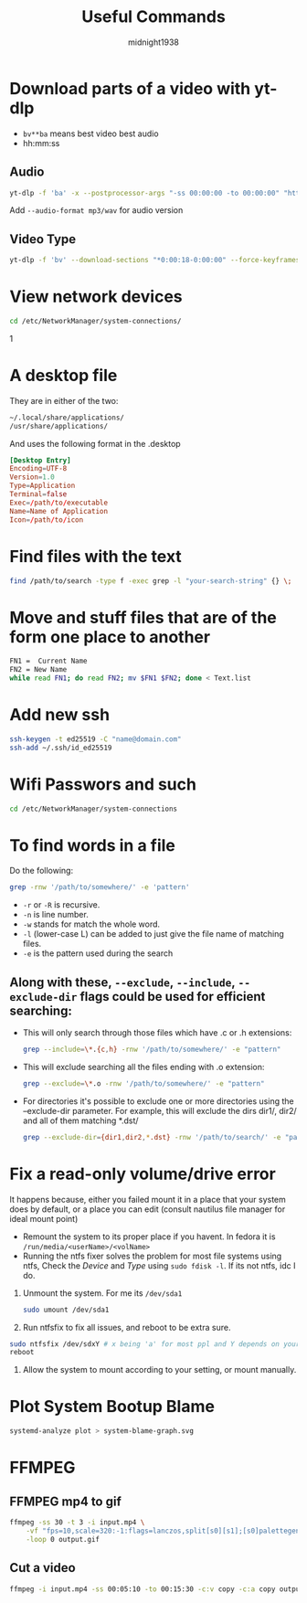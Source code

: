 #+title: Useful Commands
#+author: midnight1938

* Download parts of a video with yt-dlp
- ~bv**ba~ means best video best audio
- hh:mm:ss
** Audio
#+begin_src bash
yt-dlp -f 'ba' -x --postprocessor-args "-ss 00:00:00 -to 00:00:00" "https://youtu.be"
#+end_src
Add ~--audio-format mp3/wav~ for audio version
** Video Type
#+begin_src bash
yt-dlp -f 'bv' --download-sections "*0:00:18-0:00:00" --force-keyframes-at-cuts "https://youtu.be"
#+end_src

* View network devices
#+begin_src bash
cd /etc/NetworkManager/system-connections/
#+end_src1

* A desktop file
They are in either of the two:
#+begin_src bash
~/.local/share/applications/
/usr/share/applications/
#+end_src
And uses the following format in the .desktop
#+begin_src conf
[Desktop Entry]
Encoding=UTF-8
Version=1.0
Type=Application
Terminal=false
Exec=/path/to/executable
Name=Name of Application
Icon=/path/to/icon
#+end_src
* Find files with the text
#+begin_src bash
find /path/to/search -type f -exec grep -l "your-search-string" {} \;
#+end_src

* Move and stuff files that are of the form one place to another
#+begin_src bash
FN1 =  Current Name
FN2 = New Name
while read FN1; do read FN2; mv $FN1 $FN2; done < Text.list
#+end_src

* Add new ssh
#+begin_src bash
ssh-keygen -t ed25519 -C "name@domain.com"
ssh-add ~/.ssh/id_ed25519
#+end_src

* Wifi Passwors and such
#+begin_src bash
cd /etc/NetworkManager/system-connections
#+end_src
* To find words in a file
Do the following:
#+begin_src bash
grep -rnw '/path/to/somewhere/' -e 'pattern'
#+end_src
- ~-r~ or ~-R~ is recursive.
- ~-n~ is line number.
- ~-w~ stands for match the whole word.
- ~-l~ (lower-case L) can be added to just give the file name of matching files.
- ~-e~ is the pattern used during the search

** Along with these, ~--exclude~, ~--include~, ~--exclude-dir~ flags could be used for efficient searching:

- This will only search through those files which have .c or .h extensions:
  #+begin_src bash
  grep --include=\*.{c,h} -rnw '/path/to/somewhere/' -e "pattern"
  #+end_src
- This will exclude searching all the files ending with .o extension:
  #+begin_src bash
  grep --exclude=\*.o -rnw '/path/to/somewhere/' -e "pattern"
  #+end_src

- For directories it's possible to exclude one or more directories using the --exclude-dir parameter.
  For example, this will exclude the dirs dir1/, dir2/ and all of them matching *.dst/
  #+begin_src bash
  grep --exclude-dir={dir1,dir2,*.dst} -rnw '/path/to/search/' -e "pattern"
  #+end_src
* Fix a read-only volume/drive error
It happens because, either you failed mount it in a place that your system does by default, or a place you can edit (consult nautilus file manager for ideal mount point)
+ Remount the system to its proper place if you havent. In fedora it is ~/run/media/<userName>/<volName>~
+ Running the ntfs fixer solves the problem for most file systems using ntfs,
  Check the /Device/ and /Type/ using ~sudo fdisk -l~. If its not ntfs, idc I do.

1. Unmount the system. For me its ~/dev/sda1~
   #+begin_src bash
sudo umount /dev/sda1
   #+end_src
2. Run ntfsfix to fix all issues, and reboot to be extra sure.
#+begin_src bash
sudo ntfsfix /dev/sdxY # x being 'a' for most ppl and Y depends on your volume/disk
reboot
#+end_src
3. Allow the system to mount according to your setting, or mount manually.

#  LocalWords:  ntfsfix
* Plot System Bootup Blame
#+begin_src bash
systemd-analyze plot > system-blame-graph.svg
#+end_src
* FFMPEG
** FFMPEG mp4 to gif
#+begin_src bash
ffmpeg -ss 30 -t 3 -i input.mp4 \
    -vf "fps=10,scale=320:-1:flags=lanczos,split[s0][s1];[s0]palettegen[p];[s1][p]paletteuse" \
    -loop 0 output.gif
#+end_src
** Cut a video
#+begin_src bash
ffmpeg -i input.mp4 -ss 00:05:10 -to 00:15:30 -c:v copy -c:a copy output2.mp4
#+end_src

